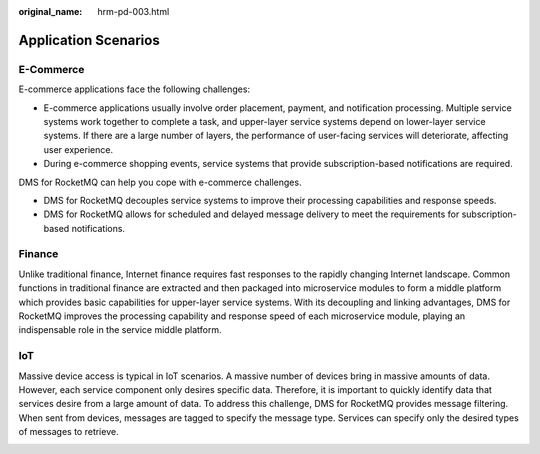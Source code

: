 :original_name: hrm-pd-003.html

.. _hrm-pd-003:

Application Scenarios
=====================

E-Commerce
----------

E-commerce applications face the following challenges:

-  E-commerce applications usually involve order placement, payment, and notification processing. Multiple service systems work together to complete a task, and upper-layer service systems depend on lower-layer service systems. If there are a large number of layers, the performance of user-facing services will deteriorate, affecting user experience.
-  During e-commerce shopping events, service systems that provide subscription-based notifications are required.

DMS for RocketMQ can help you cope with e-commerce challenges.

-  DMS for RocketMQ decouples service systems to improve their processing capabilities and response speeds.
-  DMS for RocketMQ allows for scheduled and delayed message delivery to meet the requirements for subscription-based notifications.

|image1|

Finance
-------

Unlike traditional finance, Internet finance requires fast responses to the rapidly changing Internet landscape. Common functions in traditional finance are extracted and then packaged into microservice modules to form a middle platform which provides basic capabilities for upper-layer service systems. With its decoupling and linking advantages, DMS for RocketMQ improves the processing capability and response speed of each microservice module, playing an indispensable role in the service middle platform.

|image2|

IoT
---

Massive device access is typical in IoT scenarios. A massive number of devices bring in massive amounts of data. However, each service component only desires specific data. Therefore, it is important to quickly identify data that services desire from a large amount of data. To address this challenge, DMS for RocketMQ provides message filtering. When sent from devices, messages are tagged to specify the message type. Services can specify only the desired types of messages to retrieve.

|image3|

.. |image1| image:: /_static/images/en-us_image_0000001159630546.png
.. |image2| image:: /_static/images/en-us_image_0000001159311966.png
.. |image3| image:: /_static/images/en-us_image_0000001204870247.png
